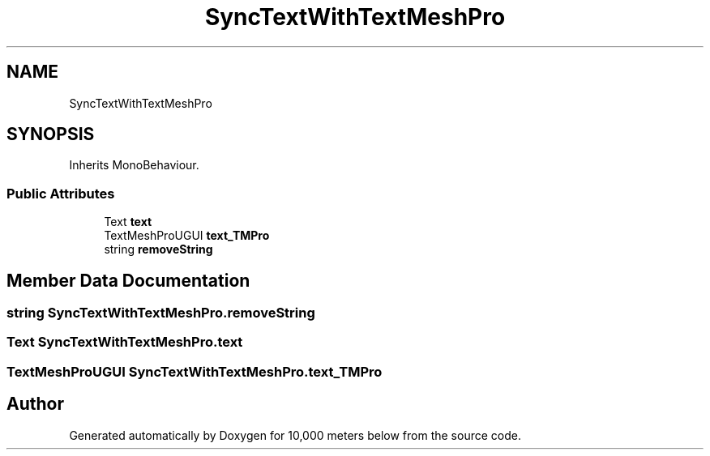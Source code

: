 .TH "SyncTextWithTextMeshPro" 3 "Sun Dec 12 2021" "10,000 meters below" \" -*- nroff -*-
.ad l
.nh
.SH NAME
SyncTextWithTextMeshPro
.SH SYNOPSIS
.br
.PP
.PP
Inherits MonoBehaviour\&.
.SS "Public Attributes"

.in +1c
.ti -1c
.RI "Text \fBtext\fP"
.br
.ti -1c
.RI "TextMeshProUGUI \fBtext_TMPro\fP"
.br
.ti -1c
.RI "string \fBremoveString\fP"
.br
.in -1c
.SH "Member Data Documentation"
.PP 
.SS "string SyncTextWithTextMeshPro\&.removeString"

.SS "Text SyncTextWithTextMeshPro\&.text"

.SS "TextMeshProUGUI SyncTextWithTextMeshPro\&.text_TMPro"


.SH "Author"
.PP 
Generated automatically by Doxygen for 10,000 meters below from the source code\&.
